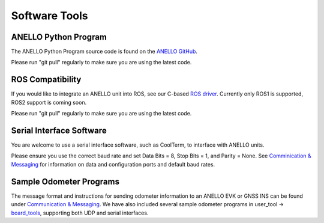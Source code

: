 Software Tools
=======================

ANELLO Python Program
------------------------
The ANELLO Python Program source code is found on the `ANELLO GitHub <https://github.com/Anello-Photonics/user_tool>`_. 

Please run "git pull" regularly to make sure you are using the latest code.

ROS Compatibility
---------------------------------
If you would like to integrate an ANELLO unit into ROS, see our C-based `ROS driver <https://github.com/Anello-Photonics/ANELLO_ROS_Driver>`_.
Currently only ROS1 is supported, ROS2 support is coming soon.

Please run "git pull" regularly to make sure you are using the latest code.

Serial Interface Software
---------------------------------
You are welcome to use a serial interface software, such as CoolTerm, to interface with ANELLO units.

Please ensure you use the correct baud rate and set Data Bits = 8, Stop Bits = 1, and Parity = None. See `Comminication & Messaging <https://docs-a1.readthedocs.io/en/latest/communication_messaging.html>`_ 
for information on data and configuration ports and default baud rates.

Sample Odometer Programs
---------------------------------
The message format and instructions for sending odometer information to an ANELLO EVK or GNSS INS can be found under `Communication & Messaging <https://docs-a1.readthedocs.io/en/latest/communication_messaging.html#apodo-message>`_.
We have also included several sample odometer programs in user_tool -> `board_tools <https://github.com/Anello-Photonics/user_tool/tree/main/board_tools>`_, supporting both UDP and serial interfaces.
